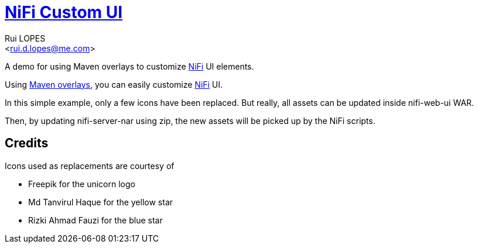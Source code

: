 = link:https://rdlopes.github.io/nifi-custom-ui[NiFi Custom UI]
:author:    Rui LOPES
:email:     <rui.d.lopes@me.com>

A demo for using Maven overlays to customize https://nifi.apache.org/[NiFi] UI elements.

Using https://maven.apache.org/plugins/maven-war-plugin/overlays.html[Maven overlays], you can easily customize https://nifi.apache.org/[NiFi] UI.

In this simple example, only a few icons have been replaced.
But really, all assets can be updated inside nifi-web-ui WAR.

Then, by updating nifi-server-nar using zip, the new assets will be picked up by the NiFi scripts.

== Credits

Icons used as replacements are courtesy of

* Freepik for the unicorn logo
* Md Tanvirul Haque for the yellow star
* Rizki Ahmad Fauzi for the blue star
